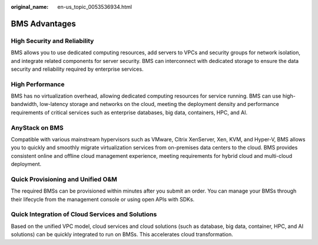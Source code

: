 :original_name: en-us_topic_0053536934.html

.. _en-us_topic_0053536934:

BMS Advantages
==============

High Security and Reliability
-----------------------------

BMS allows you to use dedicated computing resources, add servers to VPCs and security groups for network isolation, and integrate related components for server security. BMS can interconnect with dedicated storage to ensure the data security and reliability required by enterprise services.

High Performance
----------------

BMS has no virtualization overhead, allowing dedicated computing resources for service running. BMS can use high-bandwidth, low-latency storage and networks on the cloud, meeting the deployment density and performance requirements of critical services such as enterprise databases, big data, containers, HPC, and AI.

AnyStack on BMS
---------------

Compatible with various mainstream hypervisors such as VMware, Citrix XenServer, Xen, KVM, and Hyper-V, BMS allows you to quickly and smoothly migrate virtualization services from on-premises data centers to the cloud. BMS provides consistent online and offline cloud management experience, meeting requirements for hybrid cloud and multi-cloud deployment.

Quick Provisioning and Unified O&M
----------------------------------

The required BMSs can be provisioned within minutes after you submit an order. You can manage your BMSs through their lifecycle from the management console or using open APIs with SDKs.

Quick Integration of Cloud Services and Solutions
-------------------------------------------------

Based on the unified VPC model, cloud services and cloud solutions (such as database, big data, container, HPC, and AI solutions) can be quickly integrated to run on BMSs. This accelerates cloud transformation.
